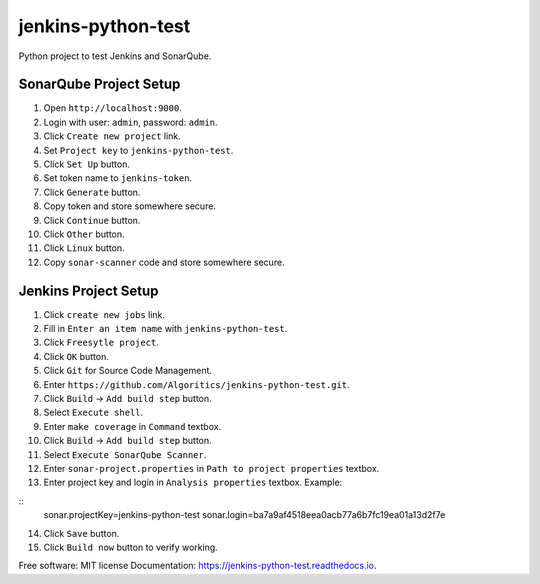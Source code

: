 ===================
jenkins-python-test
===================

Python project to test Jenkins and SonarQube.

SonarQube Project Setup
-----------------------
1. Open ``http://localhost:9000``.
2. Login with user: ``admin``, password: ``admin``.
3. Click ``Create new project`` link.
4. Set ``Project key`` to ``jenkins-python-test``.
5. Click ``Set Up`` button.
6. Set token name to ``jenkins-token``.
7. Click ``Generate`` button.
8. Copy token and store somewhere secure.
9. Click ``Continue`` button.
10. Click ``Other`` button.
11. Click ``Linux`` button.
12. Copy ``sonar-scanner`` code and store somewhere secure.

Jenkins Project Setup
---------------------
1. Click ``create new jobs`` link.
2. Fill in ``Enter an item name`` with ``jenkins-python-test``.
3. Click ``Freesytle project``.
4. Click ``OK`` button.
5. Click ``Git`` for Source Code Management.
6. Enter ``https://github.com/Algoritics/jenkins-python-test.git``.
7. Click ``Build`` -> ``Add build step`` button.
8. Select ``Execute shell``.
9. Enter ``make coverage`` in ``Command`` textbox.
10. Click ``Build`` -> ``Add build step`` button.
11. Select ``Execute SonarQube Scanner``.
12. Enter ``sonar-project.properties`` in ``Path to project properties`` textbox.
13. Enter project key and login in ``Analysis properties`` textbox. Example:

::
        sonar.projectKey=jenkins-python-test
        sonar.login=ba7a9af4518eea0acb77a6b7fc19ea01a13d2f7e

14. Click ``Save`` button.
15. Click ``Build now`` button to verify working.

Free software: MIT license
Documentation: https://jenkins-python-test.readthedocs.io.
